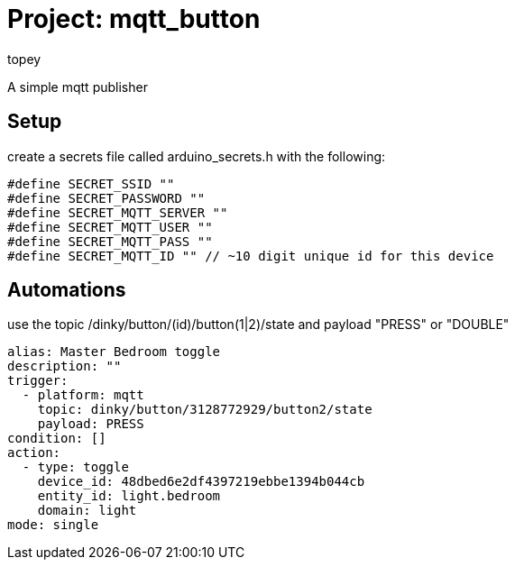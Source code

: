 :Author: topey
:Date: 06/08/2022
:License: Public Domain

= Project: mqtt_button

A simple mqtt publisher

== Setup

create a secrets file called arduino_secrets.h with the following:

```c
#define SECRET_SSID ""
#define SECRET_PASSWORD ""
#define SECRET_MQTT_SERVER ""
#define SECRET_MQTT_USER ""
#define SECRET_MQTT_PASS ""
#define SECRET_MQTT_ID "" // ~10 digit unique id for this device
```

== Automations

use the topic /dinky/button/(id)/button(1|2)/state
and payload "PRESS" or "DOUBLE"

```yaml
alias: Master Bedroom toggle
description: ""
trigger:
  - platform: mqtt
    topic: dinky/button/3128772929/button2/state
    payload: PRESS
condition: []
action:
  - type: toggle
    device_id: 48dbed6e2df4397219ebbe1394b044cb
    entity_id: light.bedroom
    domain: light
mode: single
```
